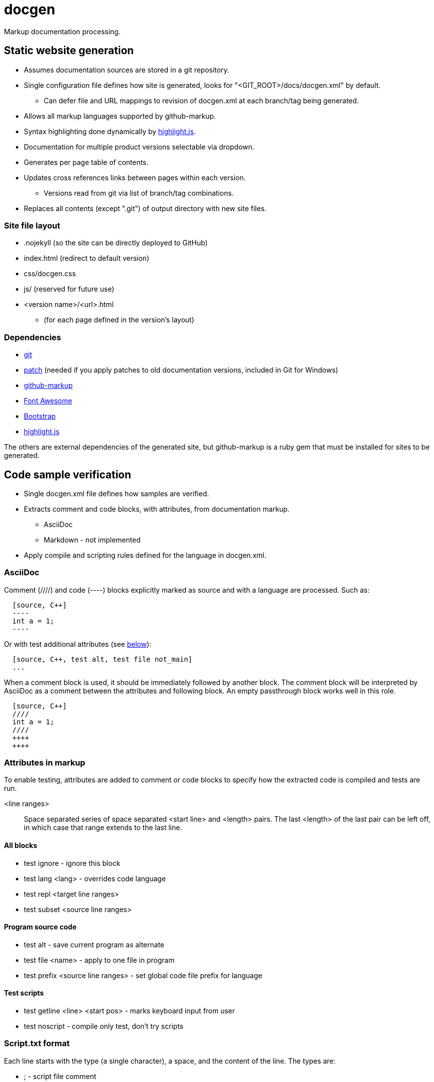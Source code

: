 ////
Copyright Glen Knowles 2020 - 2021.
Distributed under the Boost Software License, Version 1.0.
////

= docgen

Markup documentation processing.

== Static website generation
* Assumes documentation sources are stored in a git repository.
* Single configuration file defines how site is generated, looks for
  "&lt;GIT_ROOT>/docs/docgen.xml" by default.
** Can defer file and URL mappings to revision of docgen.xml at each branch/tag
   being generated.
* Allows all markup languages supported by github-markup.
* Syntax highlighting done dynamically by
  https://highlightjs.org[highlight.js].
* Documentation for multiple product versions selectable via dropdown.
* Generates per page table of contents.
* Updates cross references links between pages within each version.
** Versions read from git via list of branch/tag combinations.
* Replaces all contents (except ".git") of output directory with new site
  files.

=== Site file layout
* .nojekyll (so the site can be directly deployed to GitHub)
* index.html (redirect to default version)
* css/docgen.css
* js/ (reserved for future use)
* <version name>/<url>.html
** (for each page defined in the version's layout)

=== Dependencies
* https://git-scm.com[git]
* https://pubs.opengroup.org/onlinepubs/9699919799/utilities/patch.html[patch]
  (needed if you apply patches to old documentation versions, included in Git
  for Windows)
* https://github.com/github/markup[github-markup]
* https://fontawesome.com[Font Awesome]
* https://getbootstrap.com[Bootstrap]
* https://highlightjs.org[highlight.js]

The others are external dependencies of the generated site, but github-markup
is a ruby gem that must be installed for sites to be generated.

== Code sample verification
* Single docgen.xml file defines how samples are verified.
* Extracts comment and code blocks, with attributes, from documentation markup.
** AsciiDoc
** Markdown - not implemented
* Apply compile and scripting rules defined for the language in docgen.xml.

=== AsciiDoc
Comment (////) and code (----) blocks explicitly marked as source and with a
language are processed. Such as:

[source, AsciiDoc]
----
  [source, C++]
  ----
  int a = 1;
  ----
----

Or with test additional attributes (see <<Attributes in markup, below>>):

[source, AsciiDoc]
----
  [source, C++, test alt, test file not_main]
  ...
----

When a comment block is used, it should be immediately followed by another
block. The comment block will be interpreted by AsciiDoc as a comment between
the attributes and following block. An empty passthrough block works well in
this role.

[source, AsciiDoc]
----
  [source, C++]
  ////
  int a = 1;
  ////
  ++++
  ++++
----

=== Attributes in markup
To enable testing, attributes are added to comment or code blocks to specify
how the extracted code is compiled and tests are run.

<line ranges>:: Space separated series of space separated <start line> and
<length> pairs. The last <length> of the last pair can be left off, in which
case that range extends to the last line.

==== All blocks
* test ignore - ignore this block
* test lang <lang> - overrides code language
* test repl <target line ranges>
* test subset <source line ranges>

==== Program source code
* test alt - save current program as alternate
* test file <name> - apply to one file in program
* test prefix <source line ranges> - set global code file prefix for language

==== Test scripts
* test getline <line> <start pos> - marks keyboard input from user
* test noscript - compile only test, don't try scripts

=== Script.txt format
Each line starts with the type (a single character), a space, and the content
of the line. The types are:

* ; - script file comment
* # - comment about following command line
* $ - command line to execute
* < - stdin sent to preceding command line when it's executed
* > - expected output (stderr and then stdout) from preceding command line
